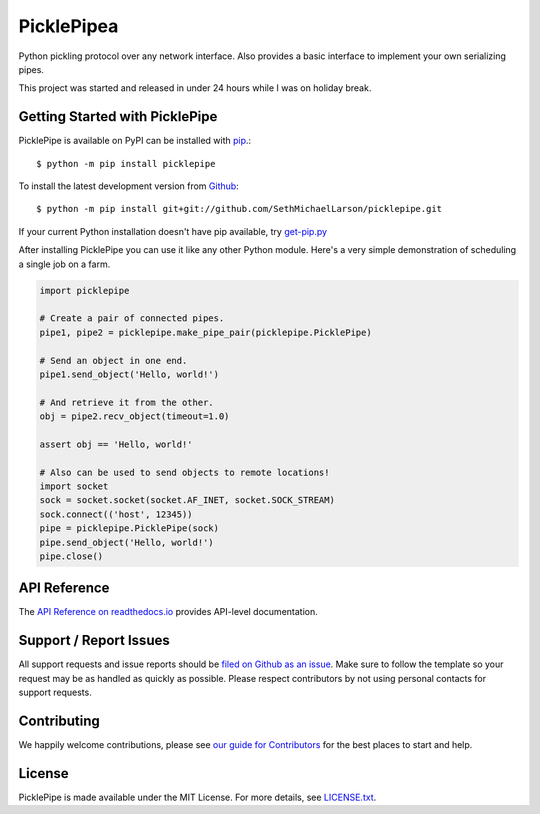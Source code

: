 PicklePipea
==========

.. image:: https://img.shields.io/travis/SethMichaelLarson/picklepipe/master.svg
    :target: https://travis-ci.org/SethMichaelLarson/picklepipe
    :alt: Linux and MacOS Build Status
.. image:: https://img.shields.io/appveyor/ci/SethMichaelLarson/picklepipe/master.svg
    :target: https://ci.appveyor.com/project/SethMichaelLarson/picklepipe
    :alt: Windows Build Status
.. image:: https://img.shields.io/codecov/c/github/SethMichaelLarson/picklepipe/master.svg
    :target: https://codecov.io/gh/SethMichaelLarson/picklepipe
    :alt: Test Suite Coverage
.. image:: https://img.shields.io/codeclimate/github/SethMichaelLarson/picklepipe.svg
    :target: https://codeclimate.com/github/SethMichaelLarson/picklepipe
    :alt: Code Health
.. image:: https://readthedocs.org/projects/picklepipe/badge/?version=latest
    :target: http://picklepipe.readthedocs.io
    :alt: Documentation Build Status
.. image:: https://pyup.io/repos/github/sethmichaellarson/picklepipe/shield.svg
     :target: https://pyup.io/repos/github/sethmichaellarson/picklepipe/
     :alt: Dependency Versions
.. image:: https://img.shields.io/pypi/v/picklepipe.svg
    :target: https://pypi.python.org/pypi/picklepipe
    :alt: PyPI Version
.. image:: https://img.shields.io/badge/say-thanks-ff69b4.svg
    :target: https://saythanks.io/to/SethMichaelLarson
    :alt: Say Thanks to the Maintainers

Python pickling protocol over any network interface. Also provides a basic interface to implement your own serializing pipes.

This project was started and released in under 24 hours while I was on holiday break.

Getting Started with PicklePipe
-------------------------------

PicklePipe is available on PyPI can be installed with `pip <https://pip.pypa.io>`_.::

    $ python -m pip install picklepipe

To install the latest development version from `Github <https://github.com/SethMichaelLarson/picklepipe>`_::

    $ python -m pip install git+git://github.com/SethMichaelLarson/picklepipe.git


If your current Python installation doesn't have pip available, try `get-pip.py <bootstrap.pypa.io>`_

After installing PicklePipe you can use it like any other Python module.
Here's a very simple demonstration of scheduling a single job on a farm.

.. code-block:: python

    import picklepipe

    # Create a pair of connected pipes.
    pipe1, pipe2 = picklepipe.make_pipe_pair(picklepipe.PicklePipe)

    # Send an object in one end.
    pipe1.send_object('Hello, world!')

    # And retrieve it from the other.
    obj = pipe2.recv_object(timeout=1.0)

    assert obj == 'Hello, world!'

    # Also can be used to send objects to remote locations!
    import socket
    sock = socket.socket(socket.AF_INET, socket.SOCK_STREAM)
    sock.connect(('host', 12345))
    pipe = picklepipe.PicklePipe(sock)
    pipe.send_object('Hello, world!')
    pipe.close()

API Reference
-------------

The `API Reference on readthedocs.io <http://picklepipe.readthedocs.io>`_ provides API-level documentation.

Support / Report Issues
-----------------------

All support requests and issue reports should be
`filed on Github as an issue <https://github.com/SethMichaelLarson/picklepipe/issues>`_.
Make sure to follow the template so your request may be as handled as quickly as possible.
Please respect contributors by not using personal contacts for support requests.

Contributing
------------

We happily welcome contributions, please see `our guide for Contributors <http://picklepipe.readthedocs.io/en/latest/contributing.html>`_ for the best places to start and help.

License
-------

PicklePipe is made available under the MIT License. For more details, see `LICENSE.txt <https://github.com/SethMichaelLarson/picklepipe/blob/master/LICENSE.txt>`_.
